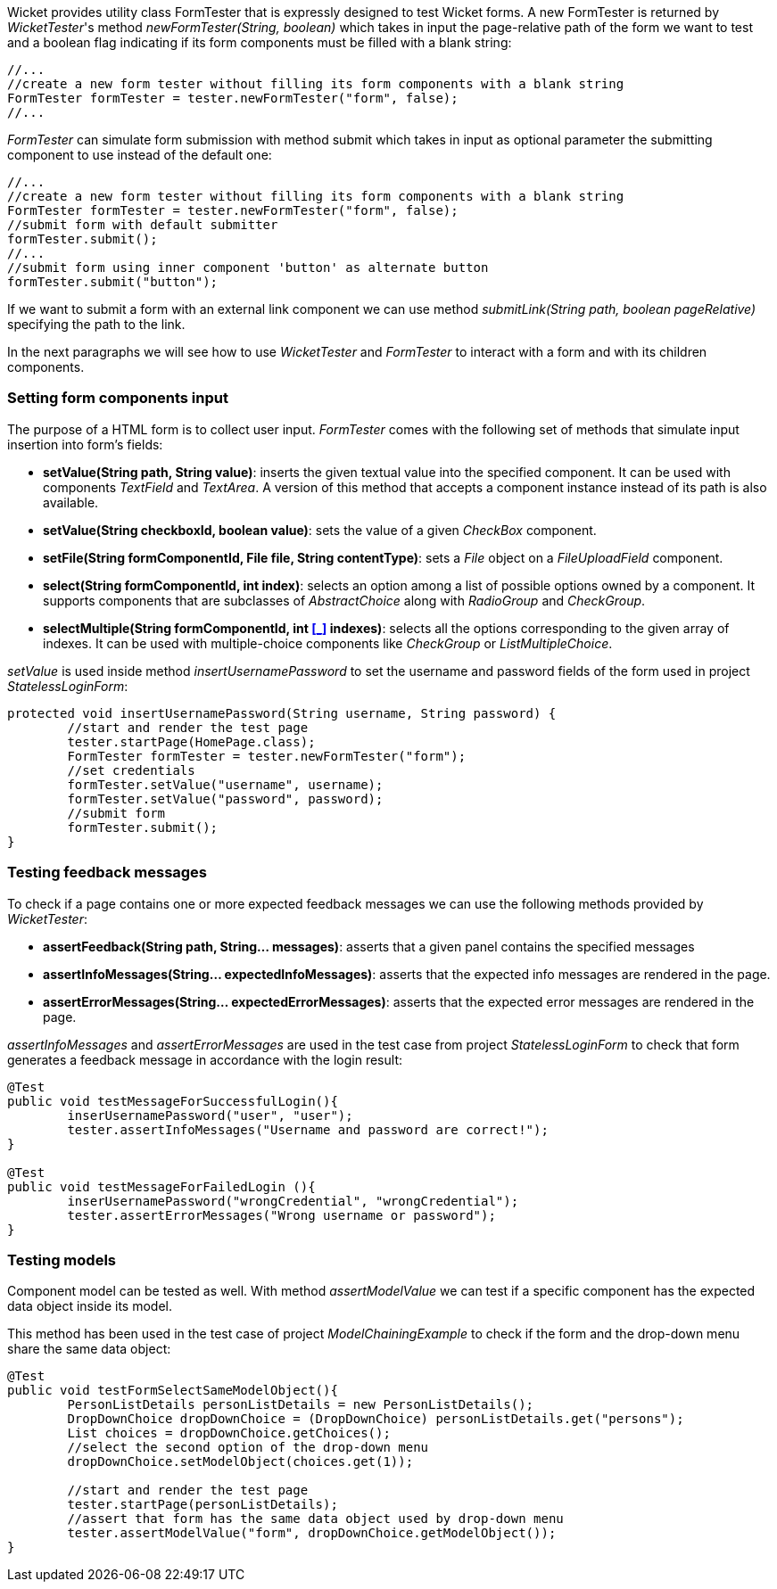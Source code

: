 


Wicket provides utility class FormTester that is expressly designed to test Wicket forms. A new FormTester is returned by _WicketTester_'s method _newFormTester(String, boolean)_ which takes in input the page-relative path of the form we want to test and a boolean flag indicating if its form components must be filled with a blank string:

[source,java]
----
//...
//create a new form tester without filling its form components with a blank string
FormTester formTester = tester.newFormTester("form", false);
//...
----

_FormTester_ can simulate form submission with method submit which takes in input as optional parameter the submitting component to use instead of the default one:

[source,java]
----
//...
//create a new form tester without filling its form components with a blank string
FormTester formTester = tester.newFormTester("form", false);
//submit form with default submitter
formTester.submit();
//...
//submit form using inner component 'button' as alternate button
formTester.submit("button");
----

If we want to submit a form with an external link component we can use method _submitLink(String path, boolean pageRelative)_ specifying the path to the link.

In the next paragraphs we will see how to use _WicketTester_ and _FormTester_ to interact with a form and with its children components.

=== Setting form components input

The purpose of a HTML form is to collect user input. _FormTester_ comes with the following set of methods that simulate input insertion into form's fields:

* *setValue(String path, String value)*: inserts the given textual value into the specified component. It can be used with components _TextField_ and _TextArea_. A version of this method that accepts a component instance instead of its path is also available.
* *setValue(String checkboxId, boolean value)*: sets the value of a given _CheckBox_ component.
* *setFile(String formComponentId, File file, String contentType)*: sets a _File_ object on a _FileUploadField_ component.
* *select(String formComponentId, int index)*: selects an option among a list of possible options owned by a component. It supports components that are subclasses of _AbstractChoice_ along with _RadioGroup_ and _CheckGroup_. 
* *selectMultiple(String formComponentId, int <<_>>
 indexes)*: selects all the options corresponding to the given array of indexes. It can be used with multiple-choice components like _CheckGroup_ or _ListMultipleChoice_.

_setValue_ is used inside method _insertUsernamePassword_ to set the username and password fields of the form used in project _StatelessLoginForm_:

[source,java]
----
protected void insertUsernamePassword(String username, String password) {
	//start and render the test page
	tester.startPage(HomePage.class);
	FormTester formTester = tester.newFormTester("form");
	//set credentials
	formTester.setValue("username", username);
	formTester.setValue("password", password);		
	//submit form
	formTester.submit();
}
----

=== Testing feedback messages

To check if a page contains one or more expected feedback messages we can use the following methods provided by _WicketTester_:

* *assertFeedback(String path, String... messages)*: asserts that a given panel contains the specified messages
* *assertInfoMessages(String... expectedInfoMessages)*: asserts that the expected info messages are rendered in the page.
* *assertErrorMessages(String... expectedErrorMessages)*: asserts that the expected error messages are rendered in the page.

_assertInfoMessages_ and _assertErrorMessages_ are used in the test case from project _StatelessLoginForm_ to check that form generates a feedback message in accordance with the login result:


[source,java]
----
@Test
public void testMessageForSuccessfulLogin(){
	inserUsernamePassword("user", "user");	
	tester.assertInfoMessages("Username and password are correct!");
}	
	
@Test
public void testMessageForFailedLogin (){
	inserUsernamePassword("wrongCredential", "wrongCredential");		
	tester.assertErrorMessages("Wrong username or password");
}
----

=== Testing models

Component model can be tested as well. With method _assertModelValue_ we can test if a specific component has the expected data object inside its model.

This method has been used in the test case of project _ModelChainingExample_ to check if the form and the drop-down menu share the same data object:

[source,java]
----
@Test
public void testFormSelectSameModelObject(){
	PersonListDetails personListDetails = new PersonListDetails();
	DropDownChoice dropDownChoice = (DropDownChoice) personListDetails.get("persons");
	List choices = dropDownChoice.getChoices();
	//select the second option of the drop-down menu
	dropDownChoice.setModelObject(choices.get(1));
	
	//start and render the test page
	tester.startPage(personListDetails);		
	//assert that form has the same data object used by drop-down menu
	tester.assertModelValue("form", dropDownChoice.getModelObject());
}
----

